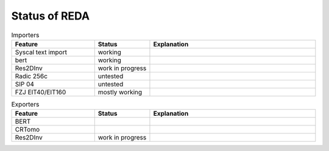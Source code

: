 Status of REDA
==============

.. role:: red
.. role:: green
.. role:: orange

.. raw:: html

    <style> .red {background-color:red} </style>
    <style> .green {background-color:green} </style>
    <style> .orange {background-color:orange} </style>


.. list-table:: Importers
    :widths: 15 10 30
    :header-rows: 1

    * - Feature
      - Status
      - Explanation
    * - Syscal text import
      - :green:`working`
      -
    * - bert
      - :green:`working`
      -
    * - Res2DInv
      - :red:`work in progress`
      -
    * - Radic 256c
      - :orange:`untested`
      -
    * - SIP 04
      - :orange:`untested`
      -
    * - FZJ EIT40/EIT160
      - :green:`mostly working`
      -

.. list-table:: Exporters
    :widths: 15 10 30
    :header-rows: 1

    * - Feature
      - Status
      - Explanation
    * - BERT
      -
      -
    * - CRTomo
      -
      -
    * - Res2DInv
      - :red:`work in progress`
      -


